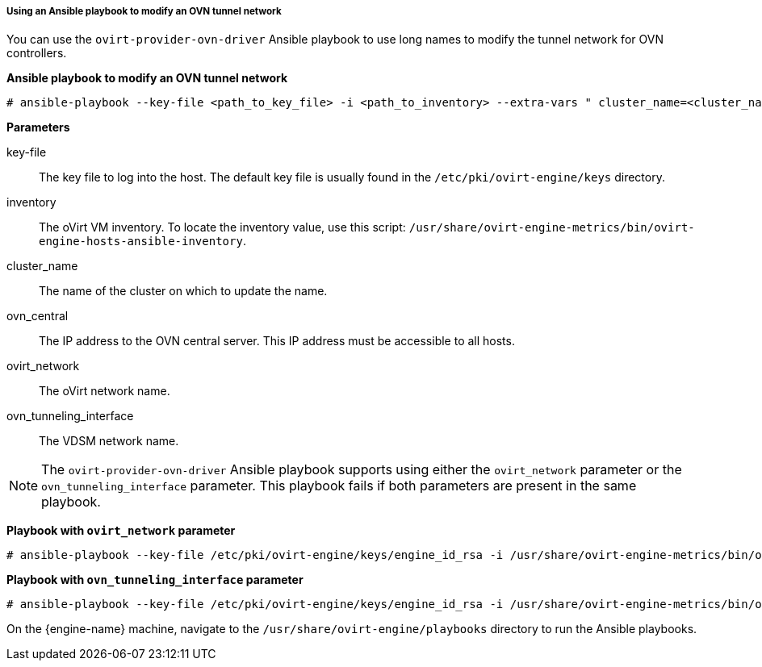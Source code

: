 [id="Using_an_Ansible_playbook_to_modify_an_OVN_tunnel_network"]
===== Using an Ansible playbook to modify an OVN tunnel network

You can use the `ovirt-provider-ovn-driver` Ansible playbook to use long names to modify the tunnel network for OVN controllers.

*Ansible playbook to modify an OVN tunnel network*

[source,terminal]
----
# ansible-playbook --key-file <path_to_key_file> -i <path_to_inventory> --extra-vars " cluster_name=<cluster_name> ovn_central=<ovn_central_ip_address> ovirt_network=<ovirt network name> ovn_tunneling_interface=<vdsm_network_name>" ovirt-provider-ovn-driver.yml
----

*Parameters*

key-file:: The key file to log into the host. The default key file is usually found in the `/etc/pki/ovirt-engine/keys` directory.

inventory:: The oVirt VM inventory. To locate the inventory value, use this script: `/usr/share/ovirt-engine-metrics/bin/ovirt-engine-hosts-ansible-inventory`.

cluster_name:: The name of the cluster on which to update the name.

ovn_central:: The IP address to the OVN central server. This IP address must be accessible to all hosts.

ovirt_network:: The oVirt network name.

ovn_tunneling_interface:: The VDSM network name.

[NOTE]
====
The `ovirt-provider-ovn-driver` Ansible playbook supports using either the `ovirt_network` parameter or the `ovn_tunneling_interface` parameter. This playbook fails if both parameters are present in the same playbook.
====

*Playbook with `ovirt_network` parameter*

[source,terminal]
----
# ansible-playbook --key-file /etc/pki/ovirt-engine/keys/engine_id_rsa -i /usr/share/ovirt-engine-metrics/bin/ovirt-engine-hosts-ansible-inventory --extra-vars " cluster_name=test-cluster ovn_central=192.168.200.2 ovirt_network=\"Long\ Network\ Name\ with\ \Ascii\ character\ \☺\"" ovirt-provider-ovn-driver.yml
----

*Playbook with `ovn_tunneling_interface` parameter*

[source,terminal]
----
# ansible-playbook --key-file /etc/pki/ovirt-engine/keys/engine_id_rsa -i /usr/share/ovirt-engine-metrics/bin/ovirt-engine-hosts-ansible-inventory --extra-vars " cluster_name=test-cluster ovn_central=192.168.200.2 ovn_tunneling_interface=on703ea21ddbc34" ovirt-provider-ovn-driver.yml
----

On the {engine-name} machine, navigate to the `/usr/share/ovirt-engine/playbooks` directory to run the Ansible playbooks.
